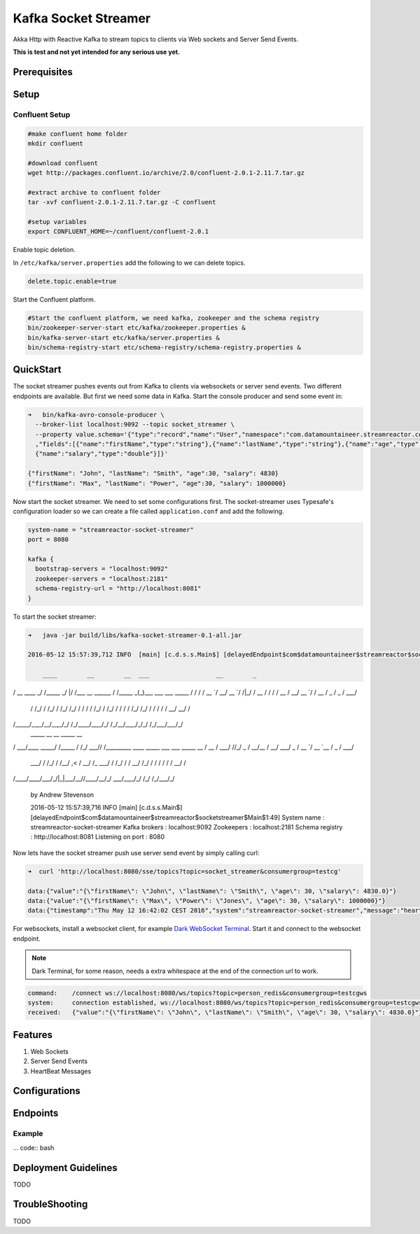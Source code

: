 Kafka Socket Streamer
=====================

Akka Http with Reactive Kafka to stream topics to clients via Web sockets and Server Send Events.

**This is test and not yet intended for any serious use yet.**

Prerequisites
-------------


Setup
-----

Confluent Setup
~~~~~~~~~~~~~~~

.. code:: bash

    #make confluent home folder
    mkdir confluent

    #download confluent
    wget http://packages.confluent.io/archive/2.0/confluent-2.0.1-2.11.7.tar.gz

    #extract archive to confluent folder
    tar -xvf confluent-2.0.1-2.11.7.tar.gz -C confluent

    #setup variables
    export CONFLUENT_HOME=~/confluent/confluent-2.0.1

Enable topic deletion.

In ``/etc/kafka/server.properties`` add the following to we can delete
topics.

.. code:: bash

    delete.topic.enable=true

Start the Confluent platform.

.. code:: bash

    #Start the confluent platform, we need kafka, zookeeper and the schema registry
    bin/zookeeper-server-start etc/kafka/zookeeper.properties &
    bin/kafka-server-start etc/kafka/server.properties &
    bin/schema-registry-start etc/schema-registry/schema-registry.properties &

QuickStart
--------------

The socket streamer pushes events out from Kafka to clients via websockets or server send events. Two different endpoints
are available. But first we need some data in Kafka. Start the console producer and send some event in:

.. code:: bash

    ➜   bin/kafka-avro-console-producer \
      --broker-list localhost:9092 --topic socket_streamer \
      --property value.schema='{"type":"record","name":"User","namespace":"com.datamountaineer.streamreactor.connect.redis" \
      ,"fields":[{"name":"firstName","type":"string"},{"name":"lastName","type":"string"},{"name":"age","type":"int"}, \
      {"name":"salary","type":"double"}]}'

    {"firstName": "John", "lastName": "Smith", "age":30, "salary": 4830}
    {"firstName": "Max", "lastName": "Power", "age":30, "salary": 1000000}


Now start the socket streamer. We need to set some configurations first. The socket-streamer uses Typesafe's configuration
loader so we can create a file called ``application.conf`` and add the following.

.. code:: bash

    system-name = "streamreactor-socket-streamer"
    port = 8080

    kafka {
      bootstrap-servers = "localhost:9092"
      zookeeper-servers = "localhost:2181"
      schema-registry-url = "http://localhost:8081"
    }

To start the socket streamer:

.. code:: bash

    ➜   java -jar build/libs/kafka-socket-streamer-0.1-all.jar

    2016-05-12 15:57:39,712 INFO  [main] [c.d.s.s.Main$] [delayedEndpoint$com$datamountaineer$streamreactor$socketstreamer$Main$1:32]

        ____        __        __  ___                  __        _
/ __ \____ _/ /_____ _/  |/  /___  __  ______  / /_____ _(_)___  ___  ___  _____
/ / / / __ `/ __/ __ `/ /|_/ / __ \/ / / / __ \/ __/ __ `/ / __ \/ _ \/ _ \/ ___/
     / /_/ / /_/ / /_/ /_/ / /  / / /_/ / /_/ / / / / /_/ /_/ / / / / /  __/  __/ /
/_____/\__,_/\__/\__,_/_/  /_/\____/\__,_/_/ /_/\__/\__,_/_/_/ /_/\___/\___/_/
      _____            __        __  _____ __
/ ___/____  _____/ /_____  / /_/ ___// /_________  ____ _____ ___  ___  _____
\__ \/ __ \/ ___/ //_/ _ \/ __/\__ \/ __/ ___/ _ \/ __ `/ __ `__ \/ _ \/ ___/
     ___/ / /_/ / /__/ ,< /  __/ /_ ___/ / /_/ /  /  __/ /_/ / / / / / /  __/ /
/____/\____/\___/_/|_|\___/\__//____/\__/_/   \___/\__,_/_/ /_/ /_/\___/_/

    by Andrew Stevenson

    2016-05-12 15:57:39,716 INFO  [main] [c.d.s.s.Main$] [delayedEndpoint$com$datamountaineer$streamreactor$socketstreamer$Main$1:49]
    System name      : streamreactor-socket-streamer
    Kafka brokers    : localhost:9092
    Zookeepers       : localhost:2181
    Schema registry  : http://localhost:8081
    Listening on port : 8080



Now lets have the socket streamer push use server send event by simply calling curl:

.. code:: bash

    ➜  curl 'http://localhost:8080/sse/topics?topic=socket_streamer&consumergroup=testcg'

    data:{"value":"{\"firstName\": \"John\", \"lastName\": \"Smith\", \"age\": 30, \"salary\": 4830.0}"}
    data:{"value":"{\"firstName\": \"Max\", \"Power\": \"Jones\", \"age\": 30, \"salary\": 1000000}"}
    data:{"timestamp":"Thu May 12 16:42:02 CEST 2016","system":"streamreactor-socket-streamer","message":"heartbeat"}

For websockets, install a websocket client, for example `Dark WebSocket Terminal <http://tinyurl.com/nqc9s3c>`_. Start
it and connect to the websocket endpoint.

.. note:: Dark Terminal, for some reason, needs a extra whitespace at the end of the connection url to work.

.. code:: bash

    command:	/connect ws://localhost:8080/ws/topics?topic=person_redis&consumergroup=testcgws
    system:	connection established, ws://localhost:8080/ws/topics?topic=person_redis&consumergroup=testcgws
    received:	{"value":"{\"firstName\": \"John\", \"lastName\": \"Smith\", \"age\": 30, \"salary\": 4830.0}"}


Features
--------

1. Web Sockets
2. Server Send Events
3. HeartBeat Messages

Configurations
--------------

Endpoints
---------

Example
~~~~~~~

... code:: bash


Deployment Guidelines
---------------------

TODO

TroubleShooting
---------------

TODO
